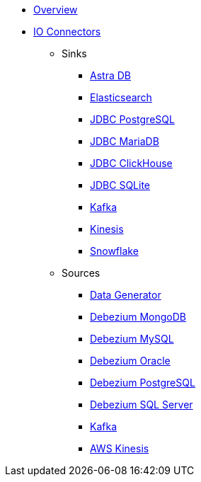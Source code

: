 * xref:index.adoc[Overview]

* xref:pulsar-io:connectors/index.adoc[IO Connectors]
** Sinks
*** xref:pulsar-io:connectors/sinks/astra-db.adoc[Astra DB]
*** xref:pulsar-io:connectors/sinks/elastic-search.adoc[Elasticsearch]
*** xref:pulsar-io:connectors/sinks/jdbc-postgres.adoc[JDBC PostgreSQL]
*** xref:pulsar-io:connectors/sinks/jdbc-mariadb.adoc[JDBC MariaDB]
*** xref:pulsar-io:connectors/sinks/jdbc-clickhouse.adoc[JDBC ClickHouse]
*** xref:pulsar-io:connectors/sinks/jdbc-sqllite.adoc[JDBC SQLite]
*** xref:pulsar-io:connectors/sinks/kafka.adoc[Kafka]
*** xref:pulsar-io:connectors/sinks/kinesis.adoc[Kinesis]
*** xref:pulsar-io:connectors/sinks/snowflake.adoc[Snowflake]
** Sources
*** xref:pulsar-io:connectors/sources/data-generator.adoc[Data Generator]
*** xref:pulsar-io:connectors/sources/debezium-mongodb.adoc[Debezium MongoDB]
*** xref:pulsar-io:connectors/sources/debezium-mysql.adoc[Debezium MySQL]
*** xref:pulsar-io:connectors/sources/debezium-oracle.adoc[Debezium Oracle]
*** xref:pulsar-io:connectors/sources/debezium-postgres.adoc[Debezium PostgreSQL]
*** xref:pulsar-io:connectors/sources/debezium-sqlserver.adoc[Debezium SQL Server]
*** xref:pulsar-io:connectors/sources/kafka.adoc[Kafka]
*** xref:pulsar-io:connectors/sources/kinesis.adoc[AWS Kinesis]